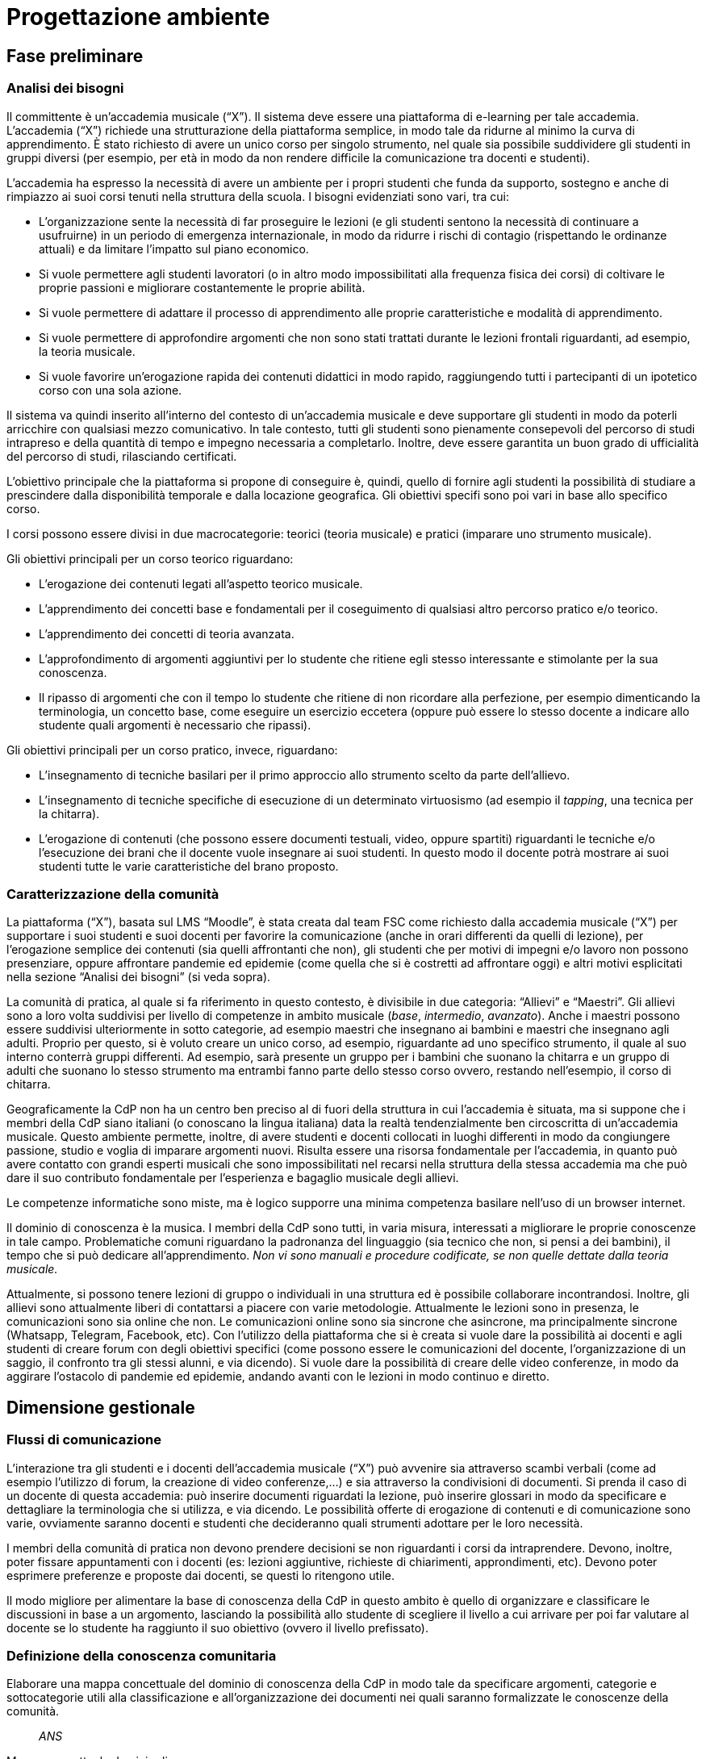 = Progettazione ambiente

== Fase preliminare

=== Analisi dei bisogni

Il committente è un'accademia musicale ("`X`"). Il sistema deve essere una
piattaforma di e-learning per tale accademia. L'accademia ("`X`") richiede una
strutturazione della piattaforma semplice, in modo tale da ridurne al minimo la
curva di apprendimento. È stato richiesto di avere un unico corso per singolo
strumento, nel quale sia possibile suddividere gli studenti in gruppi diversi
(per esempio, per età in modo da non rendere difficile la comunicazione tra
docenti e studenti).

L'accademia ha espresso la necessità di avere un ambiente per i propri studenti
che funda da supporto, sostegno e anche di rimpiazzo ai suoi corsi tenuti nella
struttura della scuola. I bisogni evidenziati sono vari, tra cui:

* L'organizzazione sente la necessità di far proseguire le lezioni (e gli
  studenti sentono la necessità di continuare a usufruirne) in un periodo di
  emergenza internazionale, in modo da ridurre i rischi di contagio (rispettando
  le ordinanze attuali) e da limitare l'impatto sul piano economico.
* Si vuole permettere agli studenti lavoratori (o in altro modo impossibilitati
  alla frequenza fisica dei corsi) di coltivare le proprie passioni e migliorare
  costantemente le proprie abilità.
* Si vuole permettere di adattare il processo di apprendimento alle proprie
  caratteristiche e modalità di apprendimento.
* Si vuole permettere di approfondire argomenti che non sono stati trattati
  durante le lezioni frontali riguardanti, ad esempio, la teoria musicale.
* Si vuole favorire un'erogazione rapida dei contenuti didattici in modo rapido,
  raggiungendo tutti i partecipanti di un ipotetico corso con una sola azione.

Il sistema va quindi inserito all'interno del contesto di un'accademia musicale
e deve supportare gli studenti in modo da poterli arricchire con qualsiasi mezzo
comunicativo. In tale contesto, tutti gli studenti sono pienamente consepevoli
del percorso di studi intrapreso e della quantità di tempo e impegno necessaria
a completarlo. Inoltre, deve essere garantita un buon grado di ufficialità del
percorso di studi, rilasciando certificati.

L'obiettivo principale che la piattaforma si propone di conseguire è, quindi,
quello di fornire agli studenti la possibilità di studiare a prescindere dalla
disponibilità temporale e dalla locazione geografica. Gli obiettivi specifi sono
poi vari in base allo specifico corso. 

I corsi possono essere divisi in due macrocategorie: teorici (teoria musicale) e
pratici (imparare uno strumento musicale).

Gli obiettivi principali per un corso teorico riguardano:

* L'erogazione dei contenuti legati all'aspetto teorico musicale.
* L'apprendimento dei concetti base e fondamentali per il coseguimento di
  qualsiasi altro percorso pratico e/o teorico.
* L'apprendimento dei concetti di teoria avanzata.
* L'approfondimento di argomenti aggiuntivi per lo studente che ritiene egli
  stesso interessante e stimolante per la sua conoscenza.
* Il ripasso di argomenti che con il tempo lo studente che ritiene di non
  ricordare alla perfezione, per esempio dimenticando la terminologia, un
  concetto base, come eseguire un esercizio eccetera (oppure può essere lo
  stesso docente a indicare allo studente quali argomenti è necessario che
  ripassi).

Gli obiettivi principali per un corso pratico, invece, riguardano:

* L'insegnamento di tecniche basilari per il primo approccio allo strumento
  scelto da parte dell'allievo.
* L'insegnamento di tecniche specifiche di esecuzione di un determinato
  virtuosismo (ad esempio il _tapping_, una tecnica per la chitarra).
* L'erogazione di contenuti (che possono essere documenti testuali, video,
  oppure spartiti) riguardanti le tecniche e/o l'esecuzione dei brani che il
  docente vuole insegnare ai suoi studenti. In questo modo il docente potrà
  mostrare ai suoi studenti tutte le varie caratteristiche del brano proposto.

=== Caratterizzazione della comunità

La piattaforma ("`X`"), basata sul LMS "`Moodle`", è stata creata dal team FSC come richiesto dalla accademia musicale ("`X`") per supportare i suoi studenti e suoi docenti per favorire la comunicazione (anche in orari differenti da quelli di lezione), per l'erogazione semplice dei contenuti (sia quelli affrontanti che non), gli studenti che per motivi di impegni e/o lavoro non possono presenziare, oppure affrontare pandemie ed epidemie (come quella che si è costretti ad affrontare oggi) e altri motivi esplicitati nella sezione "`Analisi dei bisogni`" (si veda sopra). 

La comunità di pratica, al quale si fa riferimento in questo contesto, è divisibile in due categoria: "`Allievi`" e "`Maestri`".
Gli allievi sono a loro volta suddivisi per livello di competenze in ambito musicale (_base_, _intermedio_, _avanzato_).
Anche i maestri possono essere suddivisi ulteriormente in sotto categorie, ad esempio maestri che insegnano ai bambini e maestri che insegnano agli adulti.
Proprio per questo, si è voluto creare un unico corso, ad esempio, riguardante ad uno specifico strumento, il quale al suo interno conterrà gruppi differenti. Ad esempio, sarà presente un gruppo per i bambini che suonano la chitarra e un gruppo di adulti che suonano lo stesso strumento ma entrambi fanno parte dello stesso corso ovvero, restando nell'esempio, il corso di chitarra.

Geograficamente la CdP non ha un centro ben preciso al di fuori della struttura in cui l'accademia è situata, ma si suppone che i membri della CdP siano italiani (o conoscano la lingua italiana) data la realtà tendenzialmente ben circoscritta di un'accademia musicale.
Questo ambiente permette, inoltre, di avere studenti e docenti collocati in luoghi differenti in modo da congiungere passione, studio e voglia di imparare argomenti nuovi. Risulta essere una risorsa fondamentale per l'accademia, in quanto può avere contatto con grandi esperti musicali che sono impossibilitati nel recarsi nella struttura della stessa accademia ma che può dare il suo contributo fondamentale per l'esperienza e bagaglio musicale degli allievi.

Le competenze informatiche sono miste, ma è logico supporre una minima competenza basilare nell'uso di un browser internet.

Il dominio di conoscenza è la musica. I membri della CdP sono tutti, in varia misura, interessati a migliorare le proprie conoscenze in tale campo. Problematiche comuni riguardano la padronanza del linguaggio (sia tecnico che non, si pensi a dei bambini), il tempo che si può dedicare all'apprendimento. __Non vi sono manuali e procedure codificate, se non quelle dettate dalla teoria musicale.__

Attualmente, si possono tenere lezioni di gruppo o individuali in una struttura ed è possibile collaborare incontrandosi. Inoltre, gli allievi sono attualmente liberi di contattarsi a piacere con varie metodologie. Attualmente le lezioni sono in presenza, le comunicazioni sono sia online che non. Le comunicazioni online sono sia sincrone che asincrone, ma principalmente sincrone (Whatsapp, Telegram, Facebook, etc).
Con l'utilizzo della piattaforma che si è creata si vuole dare la possibilità ai docenti e agli studenti di creare forum con degli obiettivi specifici (come possono essere le comunicazioni del docente, l'organizzazione di un saggio, il confronto tra gli stessi alunni, e via dicendo). Si vuole dare la possibilità di creare delle video conferenze, in modo da aggirare l'ostacolo di pandemie ed epidemie, andando avanti con le lezioni in modo continuo e diretto.

== Dimensione gestionale

=== Flussi di comunicazione
L'interazione tra gli studenti e i docenti dell'accademia musicale ("`X`") può avvenire sia attraverso scambi verbali (come ad esempio l'utilizzo di forum, la creazione di video conferenze,...) e sia attraverso la condivisioni di documenti. Si prenda il caso di un docente di questa accademia: può inserire documenti riguardati la lezione, può inserire glossari in modo da specificare e dettagliare la terminologia che si utilizza, e via dicendo.
Le possibilità offerte di erogazione di contenuti e di comunicazione sono varie, ovviamente saranno docenti e studenti che decideranno quali strumenti adottare per le loro necessità.

I membri della comunità di pratica non devono prendere decisioni se non riguardanti i corsi da intraprendere. Devono, inoltre, poter fissare appuntamenti con i docenti (es: lezioni aggiuntive, richieste di chiarimenti, approndimenti, etc). Devono poter esprimere preferenze e proposte dai docenti, se questi lo ritengono utile.

Il modo migliore per alimentare la base di conoscenza della CdP in questo ambito è quello di organizzare e classificare le discussioni in base a un argomento, lasciando la possibilità allo studente di scegliere il livello a cui arrivare per poi far valutare al docente se lo studente ha raggiunto il suo obiettivo (ovvero il livello prefissato).

=== Definizione della conoscenza comunitaria

[faq]
Elaborare una mappa concettuale del dominio di conoscenza della CdP in modo tale da specificare argomenti, categorie e sottocategorie utili alla classificazione e all’organizzazione dei documenti nei quali saranno formalizzate le conoscenze della comunità.:: __ANS__

.Mappa concettuale dominio di conoscenza
[blockdiag, mappa-dominio-conoscenza, svg] 
....
blockdiag {
  START[label="La Musica"];
  T[label="Teoria"];
  S[label="Pratica"];
  TB[label="Teoria Base"];
  TA[label="Teoria Avanzata"];
  SP[label="Strumento"];
  SPB[label="Livello Base"];
  SPI[label="Livello Intermedio"];
  SPA[label="Livello Avanzato"];
  START -> T -> TB;
  T -> TA;

  START -> S -> SP -> SPB;
  SP -> SPI;
  SP -> SPA;
}
....

// Definire le procedure per la codifica delle conoscenze che emergono nel corso delle interazioni tra i membri della CdP.:: __ANS__
// Creare una libreria di oggetti cognitivi utilizzando i documenti raccolti nella fase preliminare della progettazione.:: __ANS__
// Predisporre moduli e percorsi di autoformazione affinché i nuovi membri della comunità possano rapidamente allineare le proprie conoscenze con quelle degli altri utenti.:: __ANS__

=== Definizione della struttura organizzativa

Viene fornita di seguito la definizione della struttura organizzativa che consiste nell'individuale i ruoli, compiti e responsabilità che dovranno assumersi.

Soggetto promotore:: L'accademia musicale "`X`" è il soggetto promotore, la quale si è rivolta al team FSC per poter creare l'ambiente che la comunità di pratica andrà ad utilizzare. Ad essa spetta l'organizzazione dei momenti di socializzazione, la facilitazione delle attività e delle relazioni tra i membri della comunità e la promozione dell'immagine della stessa.
Essi comunicano con tutti i membri della comunità di pratica per cogliere tutti i bisogni che devono essere soddisfatti, in modo da essere sempre aggiornati e al passo con le nuove necessità sorgenti.

Community manager:: Personale di segreteria si occupa della creazione dei corsi e dell'assegnazione ai relativi docenti. È responsabile del funzionamento dell'ambiente per quanto riguarda, anche, la fruizione dei certificati agli studenti che hanno conseguito con successo i corsi al quale sono iscritti. 
Essi comunicano con i docenti per poter assegnarli ai corsi dei quali sono responsabili, per conoscere a quali studenti fare il certificato di superamento corso. Comunicano con gli studenti per poter consegnare questi certificati.

Content manager:: I docenti interni all'accademia provvedono alla generazione di contenuti, alla loro fruizione, alla selezione e diffusione di artefatti aggiuntivi utili ai membri della comunità e al loro imagazzinamento. Inoltre, sono i docenti a creare i test che gli allievi sono sottoposti mediante la piattaforma.
Essi comunicano con gli studenti per poter effettuare le lezioni, fornirgli gli strumenti necessari per lo studio, per poter effettuare delle video conferenze, test e così via.

Esperto:: Altri docenti (interni o esterni) o ospiti. Sono figure importanti soprattutto per arricchire il bagaglio musicale di ogni singolo studente. L'esperto è colui specializzato (certificato che non) in un determinato settore in grado di approfondire determinati argomenti. Sono figure che sono chiamate a presenziare per workshop, masterclass, e così via.
Essi comunicano si con i docenti del corso di riferimento per l'organizzazione delle masterclass, workshop e altro, e sia con gli studenti con i quali effettuare questi seminari e trasmettergli la loro conoscenza.

System Administrator:: Il team FSC si occupa delle questioni di carattere tecnico e della gestione della piattaforma tecnologica attraverlo la quale interagiscono i membri della comunità.
Il team comunica con l'accademia che ha richiesto la realizzazione della piattaforma per motivi tecnici e altro relativi alla stessa.

=== Avvio della comunità
Di seguito viene fornito l'avvio della comunità che consiste nella definizio di azioni e di strategie che dovranno essere messe in atto nel momento in cui la comunità prenderà vita.

Dimensionamento della comunità:: La comunità non ha limiti prestabiliti nella sua dimensione, tuttavia si lascia la libertà al docente di organizzare le proprie lezioni nei modi più consoni e con limiti di utenti a piacere (eventualmente dividendo tutti i participanti in più "`gruppi`", pur restando un unico corso).

Definizione di una guida per i partecipanti:: __Si fornisce il manuale utente del sistema, nonché delle note dei docenti all'interno del corso.__

Assegnazione dei ruoli chiave e formazione:: I docenti sono gli insegnanti già appartenenti all'accademia, e sono automaticamente iscritti (e aggiornati) dalla segreteria. Eventuali iscrizioni al sistema, sono da considerarsi "`studenti`".

Meeting iniziale e consolidamento del gruppo:: _Riunione del 25 aprile 2020 dalle 16:00?_

=== Gestione

[faq]
Come controllare l’adozione degli strumenti tecnologici più adatti alle esigenze di comunicazione e collaborazione online?:: Il gruppo di system administration ha la responsabilità di mantenere sempre aggiornato e sicuro il sistema.

Come anticipare e prevenire problemi tecnici legati all’uso della rete?:: V. risposta precedente.

Come curare l’accoglienza facendo in modo che i partecipanti si sentano i benvenuti?:: Durante le fasi di registrazione al sistema e ai corsi, si mostreranno messaggi di benvenuto/bentornato.

Come curare il processo di orientamento?:: Mediante una suddivisione in categorie visibile nella home page

Come sviluppare il senso di appartenenza alla comunità?:: _Attraverso forum, metodi di messaggistica e attraverso dirette condivise per sperimentare le conoscenze acquisite._ Gestione dei profili personali, (facilitazione delle comunicazioni), utilizzare meccanismi di personalizzazione della propria pagina personale, nidificare le aree di discussione (discussione corso, discussione gruppo).

Come fare in modo che ciascuno si senta coinvolto?:: _V. sopra_

Come prevenire eventuali situazioni critiche?:: Sistemi di FAQ, _Attraverso un sistema di gestione di segnalazioni alla segreteria_, pubblicazione di una guida passo-passo

Come alimentare e mantenere interessante l’interazione tra i membri della comunità?:: _Attraverso forum, messaggistica e videolezioni._ Chat, con possibiilità di caffè virtuali, sistemi di comunicazione broadcast, videoconferenza VoIP [sincrona], forum,

=== Monitoraggio e valutazione

[faq]
Quali indicatori prendere in esame? Il numero di messaggi scambiati? di documenti prodotti?:: Numero di post attivi e commenti sui form, numero di documenti prodotti, rapporto fra numero di iscritti ai corsi e iscritti alla piattaforma.

Qual è il grado di usabilità dell’ambiente online?:: Il sistema deve essere utilizzabile dalla maggior parte degli utenti. Deve, per quanto possibile e compatibile con la documentazione a disposizione dei docenti, essere garantito un alto grado di accessibilità delle risorse.

È utile sottoporre periodicamente agli utenti dei questionari di gradimento?:: Sì, al termine di "`periodi`" di insegnamento (per esempio, semestri) e al termine dei corsi stessi.

Quali scadenze dare all’attività di valutazione?:: La definizione delle scadenze delle attività di valutazione è lasciata al docente. In generale, si considera un tempo di 6 mesi dall'iscrizione.

== Dimensione tecnologica

_Analisi e scelta delle piattaforme._
